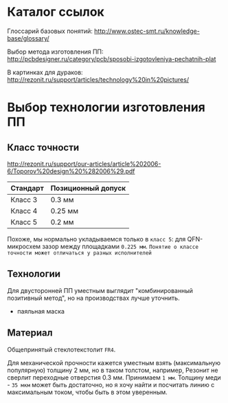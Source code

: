 
* Каталог ссылок

  Глоссарий базовых понятий:
  http://www.ostec-smt.ru/knowledge-base/glossary/

  Выбор метода изготовления ПП:
  http://pcbdesigner.ru/category/pcb/sposobi-izgotovleniya-pechatnih-plat

  В картинках для дураков:
  http://rezonit.ru/support/articles/technology%20in%20pictures/

* Выбор технологии изготовления ПП

** Класс точности

  http://rezonit.ru/support/our-articles/article%202006-6/Toporov%20design%20%282006%29.pdf

   | Стандарт | Позиционный допуск |
   |----------+--------------------|
   | Класс 3  | 0.3  мм            |
   | Класс 4  | 0.25 мм            |
   | Класс 5  | 0.2  мм            |

  Похоже, мы нормально укладываемся только в =класс 5=: для QFN-микросхем
  зазор между площадками =0.225 мм=.
  =Понятие о классе точности может отличаться у разных исполнителей=

** Технологии

   Для двусторонней ПП уместным выглядит "комбинированный позитивный
   метод", но на производствах лучше уточнить.

   + паяльная маска

** Материал

   Общепринятый стеклотекстолит =FR4=.

   Для механической прочности кажется уместным взять (максимальную популярную) толщину
   2 мм, но в таком толстом, например, Резонит не сверлит переходные отверстия 0.3 мм.
   Принимаем =1 мм=.
   Толщину меди - =35 мкм= может быть достаточно, но я хочу найти и
   посчитать линию с максимальным током, чтобы быть в этом уверенным.

